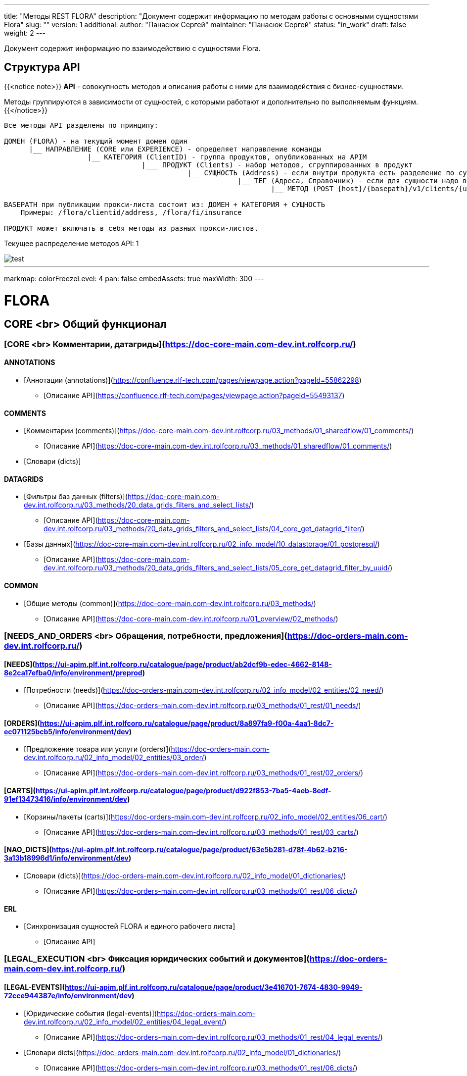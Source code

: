 ---
title: "Методы REST FLORA"
description: "Документ содержит информацию по методам работы с основными сущностями Flora"
slug: ""
version: 1
additional:
    author: "Панасюк Сергей"
    maintainer: "Панасюк Сергей"
    status: "in_work"
draft: false
weight: 2
---

Документ содержит информацию по взаимодействию с сущностями Flora.

== Структура API

{{<notice note>}}
*API* - совокупность методов и описания работы с ними для взаимодействия с бизнес-сущностями.

Методы группируются в зависимости от сущностей, с которыми работают и дополнительно по выполняемым функциям.
{{</notice>}}

```
Все методы API разделены по принципу:

ДОМЕН (FLORA) - на текущий момент домен один
      |__ НАПРАВЛЕНИЕ (CORE или EXPERIENCE) - определяет направление команды
                    |__ КАТЕГОРИЯ (ClientID) - группа продуктов, опубликованных на APIM
                                 |___ ПРОДУКТ (Clients) - набор методов, сгруппированных в продукт
                                            |__ СУЩНОСТЬ (Address) - если внутри продукта есть разделение по сущностям
                                                        |__ ТЕГ (Адреса, Справочник) - если для сущности надо выделить 
                                                                |__ МЕТОД (POST {host}/{basepath}/v1/clients/{uuid}/address) - конкретный REST метод

BASEPATH при публикации прокси-листа состоит из: ДОМЕН + КАТЕГОРИЯ + СУЩНОСТЬ
    Примеры: /flora/clientid/address, /flora/fi/insurance

ПРОДУКТ может включать в себя методы из разных прокси-листов.
```


Текущее распределение методов API: 1



[%inline,format=markmap, align=center, width={width100}]
image::static/test.adoc[]


















---
markmap:
  colorFreezeLevel: 4
  pan: false
  embedAssets: true
  maxWidth: 300
---

# FLORA

== CORE <br> Общий функционал

=== [CORE <br> Комментарии, датагриды](https://doc-core-main.com-dev.int.rolfcorp.ru/)

==== ANNOTATIONS
* [Аннотации (annotations)](https://confluence.rlf-tech.com/pages/viewpage.action?pageId=55862298)
** [Описание API](https://confluence.rlf-tech.com/pages/viewpage.action?pageId=55493137)

==== COMMENTS
* [Комментарии (comments)](https://doc-core-main.com-dev.int.rolfcorp.ru/03_methods/01_sharedflow/01_comments/)
** [Описание API](https://doc-core-main.com-dev.int.rolfcorp.ru/03_methods/01_sharedflow/01_comments/)
* [Словари (dicts)]
  
==== DATAGRIDS
* [Фильтры баз данных (filters)](https://doc-core-main.com-dev.int.rolfcorp.ru/03_methods/20_data_grids_filters_and_select_lists/)
** [Описание API](https://doc-core-main.com-dev.int.rolfcorp.ru/03_methods/20_data_grids_filters_and_select_lists/04_core_get_datagrid_filter/)
* [Базы данных](https://doc-core-main.com-dev.int.rolfcorp.ru/02_info_model/10_datastorage/01_postgresql/)
** [Описание API](https://doc-core-main.com-dev.int.rolfcorp.ru/03_methods/20_data_grids_filters_and_select_lists/05_core_get_datagrid_filter_by_uuid/)

==== COMMON
* [Общие методы (common)](https://doc-core-main.com-dev.int.rolfcorp.ru/03_methods/)
** [Описание API](https://doc-core-main.com-dev.int.rolfcorp.ru/01_overview/02_methods/)

=== [NEEDS_AND_ORDERS <br> Обращения, потребности, предложения](https://doc-orders-main.com-dev.int.rolfcorp.ru/)

==== [NEEDS](https://ui-apim.plf.int.rolfcorp.ru/catalogue/page/product/ab2dcf9b-edec-4662-8148-8e2ca17efba0/info/environment/preprod)
* [Потребности (needs)](https://doc-orders-main.com-dev.int.rolfcorp.ru/02_info_model/02_entities/02_need/)
** [Описание API](https://doc-orders-main.com-dev.int.rolfcorp.ru/03_methods/01_rest/01_needs/)

==== [ORDERS](https://ui-apim.plf.int.rolfcorp.ru/catalogue/page/product/8a897fa9-f00a-4aa1-8dc7-ec071125bcb5/info/environment/dev)
* [Предложение товара или услуги (orders)](https://doc-orders-main.com-dev.int.rolfcorp.ru/02_info_model/02_entities/03_order/) 
** [Описание API](https://doc-orders-main.com-dev.int.rolfcorp.ru/03_methods/01_rest/02_orders/)

==== [CARTS](https://ui-apim.plf.int.rolfcorp.ru/catalogue/page/product/d922f853-7ba5-4aeb-8edf-91ef13473416/info/environment/dev)
* [Корзины/пакеты (carts)](https://doc-orders-main.com-dev.int.rolfcorp.ru/02_info_model/02_entities/06_cart/)
** [Описание API](https://doc-orders-main.com-dev.int.rolfcorp.ru/03_methods/01_rest/03_carts/)

==== [NAO_DICTS](https://ui-apim.plf.int.rolfcorp.ru/catalogue/page/product/63e5b281-d78f-4b62-b216-3a13b18996d1/info/environment/dev)
* [Словари (dicts)](https://doc-orders-main.com-dev.int.rolfcorp.ru/02_info_model/01_dictionaries/)
** [Описание API](https://doc-orders-main.com-dev.int.rolfcorp.ru/03_methods/01_rest/06_dicts/)

==== ERL
* [Синхронизация сущностей FLORA и единого рабочего листа]
** [Описание API]

=== [LEGAL_EXECUTION <br> Фиксация юридических событий и документов](https://doc-orders-main.com-dev.int.rolfcorp.ru/)
     
==== [LEGAL-EVENTS](https://ui-apim.plf.int.rolfcorp.ru/catalogue/page/product/3e416701-7674-4830-9949-72cce944387e/info/environment/dev)
* [Юридические события (legal-events)](https://doc-orders-main.com-dev.int.rolfcorp.ru/02_info_model/02_entities/04_legal_event/)
** [Описание API](https://doc-orders-main.com-dev.int.rolfcorp.ru/03_methods/01_rest/04_legal_events/)
* [Словари dicts](https://doc-orders-main.com-dev.int.rolfcorp.ru/02_info_model/01_dictionaries/)
** [Описание API](https://doc-orders-main.com-dev.int.rolfcorp.ru/03_methods/01_rest/06_dicts/)
  
==== [LEGAL-DOCUMENTS](https://ui-apim.plf.int.rolfcorp.ru/catalogue/page/product/4d8f69cc-2455-45fd-a14e-f5490e36ca87/info/environment/dev)
* [Юридические документы (legal-documents)](https://doc-orders-main.com-dev.int.rolfcorp.ru/02_info_model/02_entities/05_legal_document/)
** [Описание API](https://doc-orders-main.com-dev.int.rolfcorp.ru/03_methods/01_rest/05_legal_documents/)
* [Словари dicts](https://doc-orders-main.com-dev.int.rolfcorp.ru/02_info_model/01_dictionaries/)
** [Описание API](https://doc-orders-main.com-dev.int.rolfcorp.ru/03_methods/01_rest/06_dicts/)

=== [CRM <br> Фиксация фактов коммуникаций с клиентами](https://doc-communications-main.com-dev.int.rolfcorp.ru/)

==== [COMMUNICATIONS](https://ui-apim.plf.int.rolfcorp.ru/catalogue/page/product/f3ff6be6-5aeb-4f2b-8295-befd9d88f11b/info/environment/dev)
* [Коммуникации (communications)](https://doc-communications-main.com-dev.int.rolfcorp.ru/02_info_model/02_entities/01_communication/)
** [Описание API](https://doc-communications-main.com-dev.int.rolfcorp.ru/03_methods/01_rest/01_communications/)
* [Словари (dicts)]
** [Описание API](https://doc-communications-main.com-dev.int.rolfcorp.ru/03_methods/01_rest/01_communications/05_get_dicts_communications_methods/)
  
==== REQUESTS
* [Обращения (requests)](https://doc-communications-main.com-dev.int.rolfcorp.ru/02_info_model/02_entities/02_request/) 
** [Описание API](https://doc-communications-main.com-dev.int.rolfcorp.ru/03_methods/01_rest/02_requests/)

=== [BUSINESS_PROCESSES <br> Работа с бизнес-процессами и задачами](https://doc-notifs-main.com-dev.int.rolfcorp.ru/)

==== [TASKS](https://ui-apim.plf.int.rolfcorp.ru/catalogue/page/product/f266465f-704d-4bf4-ae3c-449c3e288494/info/environment/dev)
* [Задачи (tasks)](https://doc-notifs-main.com-dev.int.rolfcorp.ru/02_info_model/06_task/)
** [Описание API](https://doc-notifs-main.com-dev.int.rolfcorp.ru/03_methods/02_rest/01_tasks/)
  
==== TASKS-SF
* [Задачи (tasks-sf)](https://doc-notifs-main.com-dev.int.rolfcorp.ru/03_methods/01_sharedflow/01_tasks/)
** [Описание API](https://doc-notifs-main.com-dev.int.rolfcorp.ru/03_methods/01_sharedflow/01_tasks/)

==== TASKS-WMS 
* [Задачи (tasks-wms)](https://doc-notifs-main.com-dev.int.rolfcorp.ru/03_methods/02_rest/01_tasks/06_task_for_wms/)
** [Описание API](https://doc-notifs-main.com-dev.int.rolfcorp.ru/03_methods/02_rest/01_tasks/07_wms_task_status/)

=== [EVENTS_AND_NOTIFICATIONS](https://doc-notifs-main.com-dev.int.rolfcorp.ru/)

==== [EVENTS](https://ui-apim.plf.int.rolfcorp.ru/catalogue/page/product/74aad504-c882-4500-984a-95b2ec73b605/api/2ea956bf-35e0-438c-aacb-bad51ca440b6)
* [События (events)](https://doc-notifs-main.com-dev.int.rolfcorp.ru/02_info_model/02_event/)
** [Описание API](https://doc-notifs-main.com-dev.int.rolfcorp.ru/03_methods/00_event_based/)
  
==== [NOTIFS](https://ui-apim.plf.int.rolfcorp.ru/catalogue/page/product/4401c416-ee7e-4c8f-a8e5-0ab4b9f41a07/info/environment/dev)
* [Уведомление (notifs)](https://doc-notifs-main.com-dev.int.rolfcorp.ru/02_info_model/01_notify/) 
** [Описание API](https://doc-notifs-main.com-dev.int.rolfcorp.ru/03_methods/02_rest/02_notifs/)
* [Centrifugo]  

=== [CLIENTID <br> Клиенты (физлица и организации)](https://doc-clientid-main.com-dev.int.rolfcorp.ru/)

==== CLIENTS 
* [Физическое лицо (person)](https://doc-clientid-main.com-dev.int.rolfcorp.ru/02_info_model/02_entities/04_person/)
** [Описание API](https://doc-clientid-main.com-dev.int.rolfcorp.ru/03_methods/01_rest/03_clients/01_person/)
* [Черный список(forbidden)]
** [Описание API](https://doc-clientid-main.com-dev.int.rolfcorp.ru/03_methods/02_shared_flow/01_person/03_shared_get_forbidden_info_by_person_uuid/)
* [Дети (children)](https://doc-clientid-main.com-dev.int.rolfcorp.ru/02_info_model/02_entities/04_person/#дети)
** [Описание API](https://doc-clientid-main.com-dev.int.rolfcorp.ru/03_methods/02_shared_flow/01_person/04_shared_get_children_by_person_uuid/)
* [СОПД (sopd)](https://doc-clientid-main.com-dev.int.rolfcorp.ru/02_info_model/02_entities/10_sopds/)
** [Описание API](https://doc-clientid-main.com-dev.int.rolfcorp.ru/03_methods/02_shared_flow/09_sopd/)
* [Документы (documents)](https://doc-clientid-main.com-dev.int.rolfcorp.ru/02_info_model/02_entities/09_documents/)
** [Описание API](https://doc-clientid-main.com-dev.int.rolfcorp.ru/03_methods/02_shared_flow/02_documents/)
* [Адреса (addresses)](https://doc-clientid-main.com-dev.int.rolfcorp.ru/02_info_model/02_entities/08_address/)
** [Описание API](https://doc-clientid-main.com-dev.int.rolfcorp.ru/03_methods/02_shared_flow/06_address/)
* [Электронная почта (emails)](https://doc-clientid-main.com-dev.int.rolfcorp.ru/02_info_model/02_entities/06_emails/)
** [Описание API](https://doc-clientid-main.com-dev.int.rolfcorp.ru/03_methods/02_shared_flow/03_email/)
* [Телефоны (telephones)](https://doc-clientid-main.com-dev.int.rolfcorp.ru/02_info_model/02_entities/07_telephones/)
** [Описание API](https://doc-clientid-main.com-dev.int.rolfcorp.ru/03_methods/02_shared_flow/04_telephone/)
* [Социальные сети (Socials)](https://doc-clientid-main.com-dev.int.rolfcorp.ru/02_info_model/02_entities/12_socials/)
** [Описание API](https://doc-clientid-main.com-dev.int.rolfcorp.ru/03_methods/02_shared_flow/08_socials/)
* [Мессенджеры (Messengers)](https://doc-clientid-main.com-dev.int.rolfcorp.ru/02_info_model/02_entities/11_messengers/)
** [Описание API](https://doc-clientid-main.com-dev.int.rolfcorp.ru/03_methods/02_shared_flow/07_messengers/)

==== CLIENTID-SYNC
* [Синхронизация ФЛ (person-sync)]
** [Описание API]
* [Синхронизация компаний и контактных лиц (legal-sync)]
** [Описание API]

==== ORGANIZATIONS
* [Юридические лица (organizations)](https://doc-clientid-main.com-dev.int.rolfcorp.ru/02_info_model/01_aggregates/02_organizations/) 
** [Описание API](https://doc-clientid-main.com-dev.int.rolfcorp.ru/03_methods/01_rest/02_organization/)
* [Словари(dicts)](https://doc-clientid-main.com-dev.int.rolfcorp.ru/03_methods/01_rest/05_datagrids_and_filters/)
** [Описание API](https://doc-clientid-main.com-dev.int.rolfcorp.ru/03_methods/01_rest/05_datagrids_and_filters/05_organization_select_lists/)

==== COMPANIES
* [Компании (companies)](https://doc-clientid-main.com-dev.int.rolfcorp.ru/02_info_model/01_aggregates/01_companies/)
** [Описание API](https://doc-clientid-main.com-dev.int.rolfcorp.ru/03_methods/01_rest/01_company/)
* [Представители (representatives)](https://doc-clientid-main.com-dev.int.rolfcorp.ru/02_info_model/02_entities/01_representative/)
** [Описание API](https://confluence.rlf-tech.com/display/OPF/rolfid_getRepresentative)
* [Словари(dicts)](https://doc-clientid-main.com-dev.int.rolfcorp.ru/03_methods/01_rest/05_datagrids_and_filters/)
** [Описание API](https://doc-clientid-main.com-dev.int.rolfcorp.ru/03_methods/01_rest/05_datagrids_and_filters/04_companies_select_lists_v2/)

=== [CARID <br> Транспортные средства](https://doc-carid-main.com-dev.int.rolfcorp.ru/ )

==== VEHICLES
* [Транспортные средства (vehicles)](https://doc-carid-main.com-dev.int.rolfcorp.ru/02_info_model/02_entities/01_vehicle/)
** [Описание API](https://doc-carid-main.com-dev.int.rolfcorp.ru/03_methods/01_rest/)  
* [Контакты ТС (contacts)](https://doc-carid-main.com-dev.int.rolfcorp.ru/03_methods/01_rest/12_create_new_vehicles_contacts/)
** [Описание API](https://doc-carid-main.com-dev.int.rolfcorp.ru/03_methods/01_rest/13_get_vehicles_contacts/) 
* [Словари (dicts)]
** [Описание API]
  
==== VEHICLES-DOCUMENTS
* [Документы транспортного средства(documents)](https://doc-carid-main.com-dev.int.rolfcorp.ru/03_methods/01_rest/07_rolfid_new_vehicle_document_pts/)
** [Описание API](https://doc-carid-main.com-dev.int.rolfcorp.ru/03_methods/01_rest/10_rolfid_getvehicledocumentpts/)
* [Словари (dicts)]
** [Описание API]

==== VEHICLES-ORACLE
* [Интеграция с Oracle (oracle)](https://doc-carid-main.com-dev.int.rolfcorp.ru/03_methods/02_shared_flow/15_shared_get_warranty_cover_from_oracle/)
** [Описание API](https://doc-carid-main.com-dev.int.rolfcorp.ru/03_methods/02_shared_flow/14_shared_get_warranty_level_from_oracle/)

==== VEHICLES-SYNC
* [Синхронизация с Oracle (oracle)]
** [Описание API]

=== [ROLFID <br> Сотрудники, пользователи, ДЦ](https://doc-rolfid-main.com-dev.int.rolfcorp.ru/)

==== [USERS](https://ui-apim.plf.int.rolfcorp.ru/catalogue/page/product/1613def6-556c-4415-9e86-859a851ac87f/info/environment/dev)
* [Пользователи (users)](https://doc-rolfid-main.com-dev.int.rolfcorp.ru/03_info_model/03_user/)
** [Описание API](https://doc-rolfid-main.com-dev.int.rolfcorp.ru/06_methods/03_users/)
* [Рабочий день (workday)](https://doc-rolfid-main.com-dev.int.rolfcorp.ru/03_info_model/03_user_v2/#рабочий-день-work_day)
** [Описание API](https://doc-rolfid-main.com-dev.int.rolfcorp.ru/06_methods/03_users/86_change_user_workday_state/)
* [Функциональные группы (user_groups)](https://doc-rolfid-main.com-dev.int.rolfcorp.ru/03_info_model/09_user_group/)
** [Описание API](https://doc-rolfid-main.com-dev.int.rolfcorp.ru/06_methods/06_user_groups/)
* [Словари (dicts)]
** [Описание API]

==== [DEALERSHIPS](https://ui-apim.plf.int.rolfcorp.ru/catalogue/page/product/9ab5d6cb-c48c-499c-8e87-3b4fe680e78f/info/environment/dev)
* [Диллерские центры (dealerships)](https://doc-rolfid-main.com-dev.int.rolfcorp.ru/03_info_model/08_dealership/)
** [Описание API](https://doc-rolfid-main.com-dev.int.rolfcorp.ru/06_methods/05_dealerships/)
* [Словари (dicts)]
** [Описание API]

=== [PAYMENTS <br> Платежи, чеки](https://doc-payments-main.com-dev.int.rolfcorp.ru/)

==== PAYMENTS
* [Платежи (payments)](https://doc-payments-main.com-dev.int.rolfcorp.ru/02_info_model/01_payment/) 
** [Описание API](https://doc-payments-main.com-dev.int.rolfcorp.ru/03_methods/)
* [Словари (dicts)]
** [Описание API]
  
==== PAYMENTS-ACCOUNTS
* [Банковские счета (bank_accounts)](https://doc-payments-main.com-dev.int.rolfcorp.ru/03_methods/05_bank_assignment/)
** [Описание API](https://doc-payments-main.com-dev.int.rolfcorp.ru/03_methods/05_bank_assignment/05_crm_new_bank_account/)

=== [INTERNAL_INTEGRATION <br> Внутренние интеграции](https://doc-integration-int-main.com-dev.int.rolfcorp.ru/) 

==== ASTERISK
* [АТС Asterisk](https://doc-integration-int-main.com-dev.int.rolfcorp.ru/03_methods/01_rest/01_asterisk/)
** [Описание API](https://doc-integration-int-main.com-dev.int.rolfcorp.ru/03_methods/01_rest/01_asterisk/01_get_asterisk_record_id_v2/)

==== MDM
* [MDM (mdm)]
** [Описание API](https://confluence.rlf-tech.com/pages/viewpage.action?pageId=99058688)
  
==== WMS
* [WMS (wms)]
** [Описание API](https://confluence.rlf-tech.com/display/WMS/wms_getVehicleInfo)

=== [EXTERNAL-INTEGRATION <br> Внешние интеграции](https://doc-integration-main.com-dev.int.rolfcorp.ru/)

==== ELT
* [Общие методы]
** [Описание API](https://doc-integration-main.com-dev.int.rolfcorp.ru/02_integrations/04_elt/01_common/)
* [Каско (kasko)]
** [Описание API](https://doc-integration-main.com-dev.int.rolfcorp.ru/02_integrations/04_elt/02_products/02_kasko/)
* [Осаго (osago)]
** [Описание API](https://doc-integration-main.com-dev.int.rolfcorp.ru/02_integrations/04_elt/02_products/01_osago/)
* [GAP (gap)]
** [Описание API](https://doc-integration-main.com-dev.int.rolfcorp.ru/02_integrations/04_elt/02_products/03_gap/)  
* [Продленная гарантия (quarantee)]
** [Описание API](https://doc-integration-main.com-dev.int.rolfcorp.ru/02_integrations/04_elt/02_products/05_guarantee/)
* [Карты помощи (assistance)]
** [Описание API](https://doc-integration-main.com-dev.int.rolfcorp.ru/02_integrations/04_elt/02_products/04_assistance/)
* [Шины и диски (gaptires)]
** [Описание API](https://doc-integration-main.com-dev.int.rolfcorp.ru/02_integrations/04_elt/02_products/06_gaptires/) 
* [Медицинское сопровождение (medical)]
** [Описание API](https://doc-integration-main.com-dev.int.rolfcorp.ru/02_integrations/04_elt/02_products/07_medical/) 

   
==== TINKOFF
* [Тинькофф. Интеграционные методы](https://doc-integration-main.com-dev.int.rolfcorp.ru/02_integrations/09_tinkoff_integration/)
** [Страховые продукты](https://doc-integration-main.com-dev.int.rolfcorp.ru/02_integrations/09_tinkoff_integration/01_insurance_products/01_common/01_tinkoff_rest_get_documents/)
** [Тинькофф Кредит](https://doc-integration-main.com-dev.int.rolfcorp.ru/04_rnd/01_fetm/02_credit_products/04_draft_current_methods/01_tinkoff_credit//)
  
==== E-CREDIT
* [E-Credit](https://doc-integration-main.com-dev.int.rolfcorp.ru/04_rnd/01_fetm/02_credit_products/04_draft_current_methods/03_e_credit/)
** [Описание API](https://doc-integration-main.com-dev.int.rolfcorp.ru/04_rnd/01_fetm/02_credit_products/04_draft_current_methods/03_e_credit/03_shared_ecredit_authorize/)

==== ROSBANK
* [Rosbank](https://doc-integration-main.com-dev.int.rolfcorp.ru/04_rnd/01_fetm/02_credit_products/04_draft_current_methods/02_rosbank_credit/)
** [Описание API](https://doc-integration-main.com-dev.int.rolfcorp.ru/02_integrations/08_fetm/02_credit_products/03_shared_flow/02_data_tranformation/02_rosbank/) 
** [Описание API](https://doc-integration-main.com-dev.int.rolfcorp.ru/02_integrations/08_fetm/02_credit_products/03_shared_flow/04_trial_credit_company/02_rosbank/)

==== DADATA
* [ДаДата (dadata)](https://doc-integration-main.com-dev.int.rolfcorp.ru/02_integrations/02_dadata/)
** [Описание API](https://doc-integration-main.com-dev.int.rolfcorp.ru/02_integrations/02_dadata/01_get_user_address/)
  
==== KONTUR-FOCUS
* [Контур-фокус]
** [Описание API]
  
==== KIA-MYSERVICE
* [MyService (KIA)]
** [Описание API]

==== YOUTRACK
* [Интеграция Youtrack](https://doc-integration-main.com-dev.int.rolfcorp.ru/02_integrations/05_yt_tages/)
** [Описание API](https://doc-integration-main.com-dev.int.rolfcorp.ru/02_integrations/05_yt_tages/01_yt_api/)
  
=== [PRINTSERVICE <br> Печатные формы](https://doc-pforms-main.com-dev.int.rolfcorp.ru/ )

==== PFORMFS
* [Печатная форма (printforms)](https://doc-pforms-main.com-dev.int.rolfcorp.ru/05_printforms/)
** [Описание API](https://doc-pforms-main.com-dev.int.rolfcorp.ru/03_methods/01_print_service/) 

==== PFORMS-TEMPLATE
* [Шаблон ПФ (template)](doc-pforms-main.com-dev.int.rolfcorp.ru/01_overview/01_overview/#шаблон-документа)
** [Описание API](https://doc-pforms-main.com-dev.int.rolfcorp.ru/03_methods/01_print_service/09_pforms_createtemplate/)

==== PFORMS-ADMIN
* [Теги ПФ(tags)](https://doc-pforms-main.com-dev.int.rolfcorp.ru/03_methods/02_glossary/)
** [Описание API](https://doc-pforms-main.com-dev.int.rolfcorp.ru/03_methods/02_glossary/05_get_tags/)
* [Типы тегов (tag-types)](https://doc-pforms-main.com-dev.int.rolfcorp.ru/03_methods/02_glossary/)  
** [Описание API](https://doc-pforms-main.com-dev.int.rolfcorp.ru/03_methods/02_glossary/02_post_tag_types/)
* [Изображения (images)](https://doc-pforms-main.com-dev.int.rolfcorp.ru/03_methods/01_print_service/)
** [Описание API](https://doc-pforms-main.com-dev.int.rolfcorp.ru/03_methods/01_print_service/12_pforms_create_image/)
* [Файлы (files)](https://doc-pforms-main.com-dev.int.rolfcorp.ru/03_methods/01_print_service/)
** [Описание API](https://doc-pforms-main.com-dev.int.rolfcorp.ru/03_methods/01_print_service/01_pforms_makepdf/)

==== [PFORMS-ANALYZE](https://doc-pfanalyze-main.com-dev.int.rolfcorp.ru/)
* [Анализ печатных форм (pfanalyze)](https://doc-pfanalyze-main.com-dev.int.rolfcorp.ru/01_overview/)
** [Описание API](https://doc-pfanalyze-main.com-dev.int.rolfcorp.ru/06_methods/)

== EXPERIENCE <br> Прикладные методы

=== [ASP <br> Автомобили с пробегом](https://doc-asp-main.com-dev.int.rolfcorp.ru/)
  
==== ASP
* [Передача данных в Oracle для других каналов](https://doc-asp-main.com-dev.int.rolfcorp.ru/05_integrations/01_oracle/)
** [Описание API](https://doc-asp-main.com-dev.int.rolfcorp.ru/05_integrations/01_oracle/02_to_oracle/)

==== ASP-COMMON
* [Автотека (autoteka.ru)](https://doc-integration-main.com-dev.int.rolfcorp.ru/02_integrations/01_avtoteka/)
** [Описание API](https://doc-integration-main.com-dev.int.rolfcorp.ru/02_integrations/01_avtoteka/01_asp_autotekagetreport-copy/)

=== [NA <br> Новые автомобили](https://doc-na-main.com-dev.int.rolfcorp.ru/)

==== NA-SELL
* [Потребности (needs)]
** [Описание API]
* [Предложения товаров и услуг (orders)]
** [Описание API]
* [Юридические события (legal-events)]
** [Описание API]
* [Юридические документы (legal-documents)]
** [Описание API]

=== [SERVICE <br> Сервисные услуги](https://doc-service-main.com-dev.int.rolfcorp.ru/01_overview/01_overview/)

==== SERVICE

* [Oracle]
** [Описание API](https://doc-service-main.com-dev.int.rolfcorp.ru/03_methods/01_rest/07_oracle/)
* [Альтернативные плательщики (alternative countryparty)]
** [Описание API](https://doc-service-main.com-dev.int.rolfcorp.ru/03_methods/01_rest/03_counterparty/)
* [Audatex]
** [Описание API](https://doc-service-main.com-dev.int.rolfcorp.ru/03_methods/01_rest/02_audatex/)
* [Календарь (calendar)]
** [Описание API](https://doc-service-main.com-dev.int.rolfcorp.ru/03_methods/01_rest/05_calendar/)
* [Чек-листы (checklist)]  
** [Описание API](https://doc-service-main.com-dev.int.rolfcorp.ru/03_methods/01_rest/04_checklist/)
* [Фото и видео (document photo-video)]  
** [Описание API](https://doc-service-main.com-dev.int.rolfcorp.ru/03_methods/01_rest/08_photo-video/)
* [Юридические события (legal-events)]  
** [Описание API](https://doc-service-main.com-dev.int.rolfcorp.ru/03_methods/01_rest/01_process/05_create_legal_event_and_zn/)
* [Юридические документы (legal-documents)]  
** [Описание API](https://doc-service-main.com-dev.int.rolfcorp.ru/03_methods/01_rest/06_le/)
* [Потребность]  
** [Описание API](https://doc-service-main.com-dev.int.rolfcorp.ru/03_methods/01_rest/01_process/12_needs_uuid/)
* [Рекомендации (recommendation)]  
** [Описание API](https://doc-service-main.com-dev.int.rolfcorp.ru/03_methods/01_rest/11_recommendation/)
* [Работы и запчасти (works and details)]  
** [Описание API](https://doc-service-main.com-dev.int.rolfcorp.ru/03_methods/01_rest/10_works-details/)

==== MES

* [Работы MES](https://doc-service-main.com-dev.int.rolfcorp.ru/02_info_model/02_entities/mes/work/)
** [Описание API]
* [Работники MES](https://doc-service-main.com-dev.int.rolfcorp.ru/02_info_model/02_entities/mes/employee/)
** [Описание API]
* [Статусы Работ MES](https://doc-service-main.com-dev.int.rolfcorp.ru/02_info_model/02_entities/mes/work/#статусная-модель)
** [Описание API]
* [Посты MES (workstations)](https://doc-service-main.com-dev.int.rolfcorp.ru/02_info_model/02_entities/mes/workstation/)
** [Описание API]
* [Цеха MES (workshops)](https://doc-service-main.com-dev.int.rolfcorp.ru/02_info_model/02_entities/mes/workshop/)
** [Описание API]  
  
=== [FAI (F&I) <br> Страховае и финансовые продукты](https://doc-fi-main.com-dev.int.rolfcorp.ru/)

==== FI-COMMOM
* [Словари (dicts)](https://doc-fi-main.com-dev.int.rolfcorp.ru/03_info_model/02_dicts/)
** [Описание API](https://doc-fi-main.com-dev.int.rolfcorp.ru/06_methods/01_dicts_and_support/)
* [Вспомогательные методы (support)](https://doc-fi-main.com-dev.int.rolfcorp.ru/06_methods/01_dicts_and_support/)
** [Описание API](https://doc-fi-main.com-dev.int.rolfcorp.ru/06_methods/01_dicts_and_support/)
* [Потребности F&I (needs)](https://doc-fi-main.com-dev.int.rolfcorp.ru/06_methods/02_needs/)
** [Описание API](https://doc-fi-main.com-dev.int.rolfcorp.ru/06_methods/02_needs/02_fi_get_pre_calculations_info/)
* [Предложения продуктов F&I (orders)](https://doc-fi-main.com-dev.int.rolfcorp.ru/03_info_model/01_fai_orders/)
** [Описание API](https://doc-fi-main.com-dev.int.rolfcorp.ru/06_methods/02_needs/03_fi_get_pre_calculations_detail_info/)
* [Пакеты F&I (carts)]
** [Описание API](https://doc-fi-main.com-dev.int.rolfcorp.ru/06_methods/02_needs/01_fi_get_pre_calculations/)


==== INSURANCE
* [Страховые продукты (orders)](https://doc-fi-main.com-dev.int.rolfcorp.ru/03_info_model/01_entities/04_flora_result_json_insurance/)
** [Описание API](https://doc-fi-main.com-dev.int.rolfcorp.ru/06_methods/01_dicts_and_support/)
* [Документы F&I (documents)](https://doc-fi-main.com-dev.int.rolfcorp.ru/06_methods/04_documents_and_events/)
** [Описание API](https://doc-fi-main.com-dev.int.rolfcorp.ru/06_methods/04_documents_and_events/)
* [ОСАГО (osago)](https://doc-fi-main.com-dev.int.rolfcorp.ru/06_methods/02_needs/01_osago/)
** [Описание API](https://doc-fi-main.com-dev.int.rolfcorp.ru/06_methods/02_needs/01_osago/01_fi_osago_save_trial_calculation/)
* [КАСКО (kasko)](https://doc-fi-main.com-dev.int.rolfcorp.ru/06_methods/02_needs/02_kasko/)
** [Описание API](https://doc-fi-main.com-dev.int.rolfcorp.ru/06_methods/02_needs/02_kasko/01_fi_kasko_save_trial_calculation/)
* [GAP (gap)](https://doc-fi-main.com-dev.int.rolfcorp.ru/06_methods/02_needs/03_gap/)
** [Описание API](https://doc-fi-main.com-dev.int.rolfcorp.ru/06_methods/02_needs/03_gap/01_fi_gap_save_trial_calculation/)
* [Неинтеграционные продукты (non-integration)](https://doc-fi-main.com-dev.int.rolfcorp.ru/06_methods/02_needs/05_non_integration/)
** [Описание API](https://doc-fi-main.com-dev.int.rolfcorp.ru/06_methods/02_needs/05_non_integration/01_fi_non_integration_save_trial_calculation/)
* [Карты помощи (assistance)](https://doc-fi-main.com-dev.int.rolfcorp.ru/06_methods/02_needs/04_assistance/)
** [Описание API](https://doc-fi-main.com-dev.int.rolfcorp.ru/06_methods/02_needs/04_assistance/01_fi_assistance_save_trial_calculation/)
* [Продленная гарантия (guarantee)](https://doc-fi-main.com-dev.int.rolfcorp.ru/06_methods/02_needs/06_guarantee/)
** [Описание API](https://doc-fi-main.com-dev.int.rolfcorp.ru/06_methods/02_needs/06_guarantee/01_fi_guarantee_save_trial_calculation/)
* [Шины и диски (gaptires)](https://doc-fi-main.com-dev.int.rolfcorp.ru/06_methods/02_needs/10_gaptires/)
** [Описание API](https://doc-fi-main.com-dev.int.rolfcorp.ru/06_methods/02_needs/10_gaptires/01_fi_gaptires_save_trial_calculation/)
* [Медицинское сопровождение (medical)](https://doc-fi-main.com-dev.int.rolfcorp.ru/06_methods/02_needs/12_telemedical/)
** [Описание API](https://doc-fi-main.com-dev.int.rolfcorp.ru/06_methods/02_needs/12_telemedical/01_fi_telemedical_save_trial_calculation/)
* [Non-Flora продукты (non-flora)](https://doc-fi-main.com-dev.int.rolfcorp.ru/06_methods/02_needs/13_non_flora/)
** [Описание API](https://doc-fi-main.com-dev.int.rolfcorp.ru/06_methods/02_needs/13_non_flora/01_fi_non_flora_save_final_calculation/)

==== CREDIT
* [Предложения кредита (orders)](https://doc-fi-main.com-dev.int.rolfcorp.ru/06_methods/03_credit/)
** [Описание API](https://doc-fi-main.com-dev.int.rolfcorp.ru/06_methods/03_credit/)





Примеры:

* Метод  `POST /v1/clients` - создание клиента
** Домен: **FLORA**
** Направление: **CORE**
** Категория: **ClientID**
** Продукт: **FLORA-CLIENTS**
** Сущность: **Clients**
** Тег: **Клиенты (физ. лицо)**
** Basepath: **/flora/clientid/clients**
* Метод `GET /v2/needs/{uuid}/full-info` - получение информации по потребности F&I
** Домен: **FLORA**
** Направление: **EXPERIENCE**
** Категория: **F&I**
** Продукт: **FLORA-INSURANCE**
** Сущность: **Needs**
** Тег: **Страховые продукты**
** Basepath: **/flora/fi/insurance**